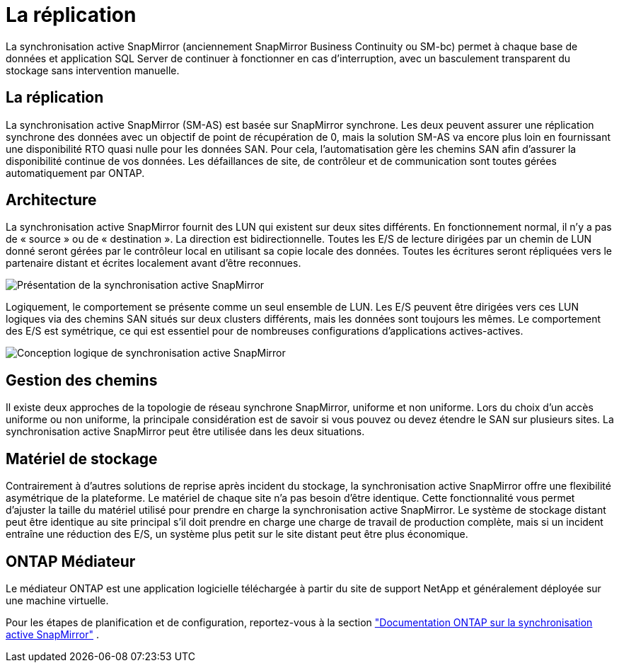 = La réplication
:allow-uri-read: 


La synchronisation active SnapMirror (anciennement SnapMirror Business Continuity ou SM-bc) permet à chaque base de données et application SQL Server de continuer à fonctionner en cas d'interruption, avec un basculement transparent du stockage sans intervention manuelle.



== La réplication

La synchronisation active SnapMirror (SM-AS) est basée sur SnapMirror synchrone. Les deux peuvent assurer une réplication synchrone des données avec un objectif de point de récupération de 0, mais la solution SM-AS va encore plus loin en fournissant une disponibilité RTO quasi nulle pour les données SAN. Pour cela, l'automatisation gère les chemins SAN afin d'assurer la disponibilité continue de vos données. Les défaillances de site, de contrôleur et de communication sont toutes gérées automatiquement par ONTAP.



== Architecture

La synchronisation active SnapMirror fournit des LUN qui existent sur deux sites différents. En fonctionnement normal, il n'y a pas de « source » ou de « destination ». La direction est bidirectionnelle. Toutes les E/S de lecture dirigées par un chemin de LUN donné seront gérées par le contrôleur local en utilisant sa copie locale des données. Toutes les écritures seront répliquées vers le partenaire distant et écrites localement avant d'être reconnues.

image:smas-overview.png["Présentation de la synchronisation active SnapMirror"]

Logiquement, le comportement se présente comme un seul ensemble de LUN. Les E/S peuvent être dirigées vers ces LUN logiques via des chemins SAN situés sur deux clusters différents, mais les données sont toujours les mêmes. Le comportement des E/S est symétrique, ce qui est essentiel pour de nombreuses configurations d'applications actives-actives.

image:smas-logical.png["Conception logique de synchronisation active SnapMirror"]



== Gestion des chemins

Il existe deux approches de la topologie de réseau synchrone SnapMirror, uniforme et non uniforme. Lors du choix d'un accès uniforme ou non uniforme, la principale considération est de savoir si vous pouvez ou devez étendre le SAN sur plusieurs sites. La synchronisation active SnapMirror peut être utilisée dans les deux situations.



== Matériel de stockage

Contrairement à d'autres solutions de reprise après incident du stockage, la synchronisation active SnapMirror offre une flexibilité asymétrique de la plateforme. Le matériel de chaque site n'a pas besoin d'être identique. Cette fonctionnalité vous permet d'ajuster la taille du matériel utilisé pour prendre en charge la synchronisation active SnapMirror. Le système de stockage distant peut être identique au site principal s'il doit prendre en charge une charge de travail de production complète, mais si un incident entraîne une réduction des E/S, un système plus petit sur le site distant peut être plus économique.



== ONTAP Médiateur

Le médiateur ONTAP est une application logicielle téléchargée à partir du site de support NetApp et généralement déployée sur une machine virtuelle.

Pour les étapes de planification et de configuration, reportez-vous à  la section link:https://docs.netapp.com/us-en/ontap/snapmirror-active-sync/["Documentation ONTAP sur la synchronisation active SnapMirror"] .
